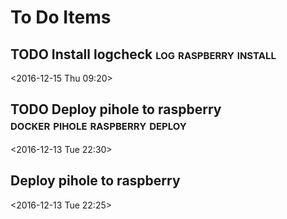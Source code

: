 * To Do Items
** TODO Install logcheck                                 :log:raspberry:install: 
 <2016-12-15 Thu 09:20>
** TODO Deploy pihole to raspberry                 :docker:pihole:raspberry:deploy: 
 <2016-12-13 Tue 22:30>
** Deploy pihole to raspberry
 <2016-12-13 Tue 22:25>

